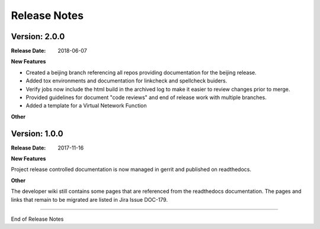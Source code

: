 .. This work is licensed under a Creative Commons Attribution 4.0
   International License. http://creativecommons.org/licenses/by/4.0
   Copyright 2017 AT&T Intellectual Property.  All rights reserved.

.. _doc-release-notes:

Release Notes
=============

Version: 2.0.0
--------------

:Release Date: 2018-06-07


**New Features**

* Created a beijing branch referencing all repos providing documentation
  for the beijing release.

* Added tox environments and documentation for linkcheck and spellcheck buiders.

* Verify jobs now include the html build in the archived log to make it
  easier to review changes prior to merge.

* Provided guidelines for document "code reviews" and
  end of release work with multiple branches.

* Added a template for a Virtual Netework Function

**Other**

Version: 1.0.0
--------------


:Release Date: 2017-11-16



**New Features**

Project release controlled documentation is now managed in gerrit and published
on readthedocs.

**Other**

The developer wiki still contains some pages that are referenced from the
readthedocs documentation. The pages and links that remain to be migrated
are listed in Jira Issue DOC-179.

===========

End of Release Notes

